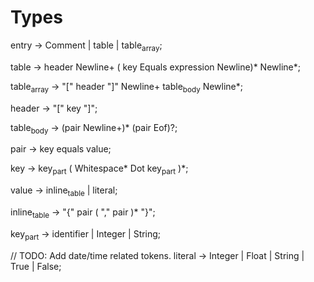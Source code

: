 * Types
entry        -> Comment | table | table_array;

table        -> header Newline+ ( key Equals expression Newline)* Newline*;

table_array  -> "[" header "]" Newline+ table_body Newline*;

header       -> "[" key "]";

table_body   -> (pair Newline+)* (pair Eof)?;

pair         -> key equals value;

key          -> key_part ( Whitespace*  Dot key_part )*;

value        -> inline_table | literal;

inline_table -> "{" pair ( "," pair )* "}";

key_part     -> identifier | Integer | String;

// TODO: Add date/time related tokens.
literal      -> Integer | Float | String | True | False;
